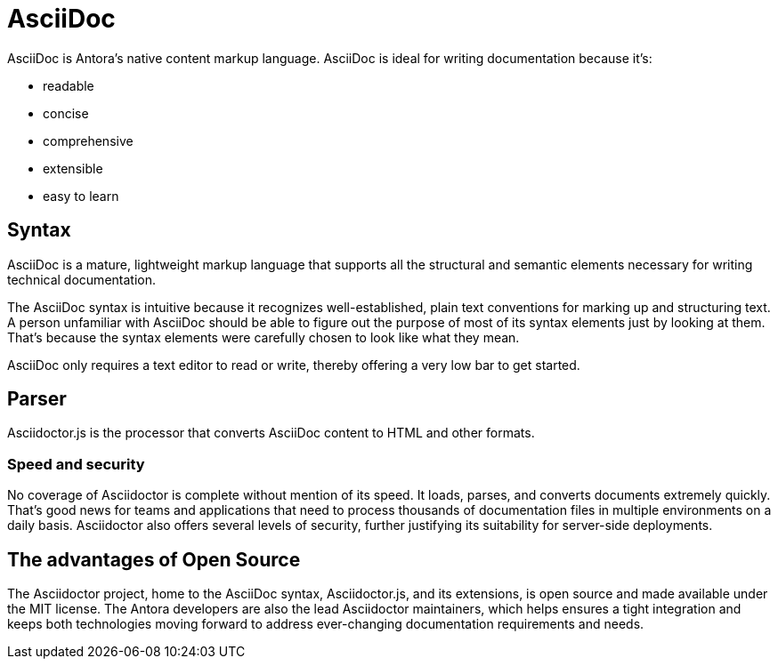 = AsciiDoc

AsciiDoc is Antora's native content markup language.
AsciiDoc is ideal for writing documentation because it's:

* readable
* concise
* comprehensive
* extensible
* easy to learn

== Syntax

AsciiDoc is a mature, lightweight markup language that supports all the structural and semantic elements necessary for writing technical documentation.

The AsciiDoc syntax is intuitive because it recognizes well-established, plain text conventions for marking up and structuring text.
A person unfamiliar with AsciiDoc should be able to figure out the purpose of most of its syntax elements just by looking at them.
That's because the syntax elements were carefully chosen to look like what they mean.

AsciiDoc only requires a text editor to read or write, thereby offering a very low bar to get started.

== Parser

Asciidoctor.js is the processor that converts AsciiDoc content to HTML and other formats.

=== Speed and security

No coverage of Asciidoctor is complete without mention of its speed.
It loads, parses, and converts documents extremely quickly.
That’s good news for teams and applications that need to process thousands of documentation files in multiple environments on a daily basis.
Asciidoctor also offers several levels of security, further justifying its suitability for server-side deployments.

== The advantages of Open Source

The Asciidoctor project, home to the AsciiDoc syntax, Asciidoctor.js, and its extensions, is open source and made available under the MIT license.
The Antora developers are also the lead Asciidoctor maintainers, which helps ensures a tight integration and keeps both technologies moving forward to address ever-changing documentation requirements and needs.

